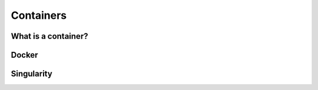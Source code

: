 Containers
==========

What is a container?
--------------------

Docker
------

Singularity
-----------
